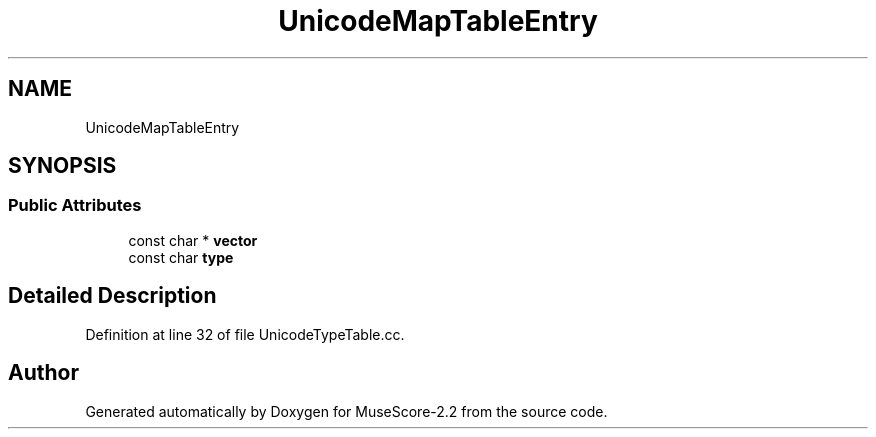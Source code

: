 .TH "UnicodeMapTableEntry" 3 "Mon Jun 5 2017" "MuseScore-2.2" \" -*- nroff -*-
.ad l
.nh
.SH NAME
UnicodeMapTableEntry
.SH SYNOPSIS
.br
.PP
.SS "Public Attributes"

.in +1c
.ti -1c
.RI "const char * \fBvector\fP"
.br
.ti -1c
.RI "const char \fBtype\fP"
.br
.in -1c
.SH "Detailed Description"
.PP 
Definition at line 32 of file UnicodeTypeTable\&.cc\&.

.SH "Author"
.PP 
Generated automatically by Doxygen for MuseScore-2\&.2 from the source code\&.

